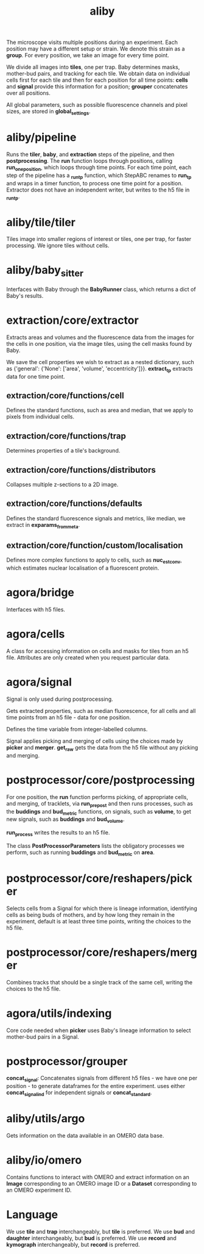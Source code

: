 #+title: aliby

The microscope visits multiple positions during an experiment. Each position may have a different setup or strain. We denote this strain as a *group*. For every position, we take an image for every time point.

We divide all images into *tiles*, one per trap. Baby determines masks, mother-bud pairs, and tracking for each tile. We obtain data on individual cells first for each tile and then for each position for all time points: *cells* and *signal* provide this information for a position; *grouper* concatenates over all positions.

All global parameters, such as possible fluorescence channels and pixel sizes, are stored in *global_settings*.

* aliby/pipeline
Runs the *tiler*, *baby*, and *extraction* steps of the pipeline, and then *postprocessing*.
The *run* function loops through positions, calling *run_one_position*, which loops through time points.
For each time point, each step of the pipeline has a *_run_tp* function, which StepABC renames to *run_tp* and wraps in a timer function, to process one time point for a position.
Extractor does not have an independent writer, but writes to the h5 file in *_run_tp*.

* aliby/tile/tiler
Tiles image into smaller regions of interest or tiles, one per trap, for faster processing. We ignore tiles without cells.

* aliby/baby_sitter
Interfaces with Baby through the *BabyRunner* class, which returns a dict of Baby's results.

* extraction/core/extractor
Extracts areas and volumes and the fluorescence data from the images for the cells in one position, via the image tiles, using the cell masks found by Baby.

We save the cell properties we wish to extract as a nested dictionary, such as
        {'general': {'None': ['area', 'volume', 'eccentricity']}}.
*extract_tp* extracts data for one time point.

** extraction/core/functions/cell
Defines the standard functions, such as area and median, that we apply to pixels from individual cells.
** extraction/core/functions/trap
Determines properties of a tile's background.
** extraction/core/functions/distributors
Collapses multiple z-sections to a 2D image.
** extraction/core/functions/defaults
Defines the standard fluorescence signals and metrics, like median, we extract in *exparams_from_meta*.
** extraction/core/function/custom/localisation
Defines more complex functions to apply to cells, such as *nuc_est_conv*, which estimates nuclear localisation of a fluorescent protein.

* agora/bridge
Interfaces with h5 files.
* agora/cells
A class for accessing information on cells and masks for tiles from an h5 file. Attributes are only created when you request particular data.
* agora/signal
Signal is only used during postprocessing.

Gets extracted properties, such as median fluorescence, for all cells and all time points from an h5 file - data for one position.

Defines the time variable from integer-labelled columns.

Signal applies picking and merging of cells using the choices made by *picker* and *merger*. *get_raw* gets the data from the h5 file without any picking and merging.

* postprocessor/core/postprocessing
For one position, the *run* function performs picking, of appropriate cells, and merging, of tracklets, via *run_prepost* and then runs processes, such as the *buddings* and *bud_metric* functions, on signals, such as *volume*, to get new signals, such as *buddings* and *bud_volume*.

*run_process* writes the results to an h5 file.

The class *PostProcessorParameters* lists the obligatory processes we perform, such as running *buddings* and *bud_metric* on *area*.

* postprocessor/core/reshapers/picker
Selects cells from a Signal for which there is lineage information, identifying cells as being buds of mothers, and by how long they remain in the experiment, default is at least three time points, writing the choices to the h5 file.
* postprocessor/core/reshapers/merger
Combines tracks that should be a single track of the same cell, writing the choices to the h5 file.
* agora/utils/indexing
Core code needed when *picker* uses Baby's lineage information to select mother-bud pairs in a Signal.

* postprocessor/grouper
*concat_signal*: Concatenates signals from different h5 files - we have one per position - to generate dataframes for the entire experiment.
 uses either *concat_signal_ind* for independent signals or *concat_standard*.

* aliby/utils/argo
Gets information on the data available in an OMERO data base.

* aliby/io/omero
Contains functions to interact with OMERO and extract information on an *Image* corresponding to an OMERO image ID or a *Dataset* corresponding to an OMERO experiment ID.

* Language
We use *tile* and *trap* interchangeably, but *tile* is preferred.
We use *bud* and *daughter* interchangeably, but *bud* is preferred.
We use *record* and *kymograph* interchangeably, but *record* is preferred.
